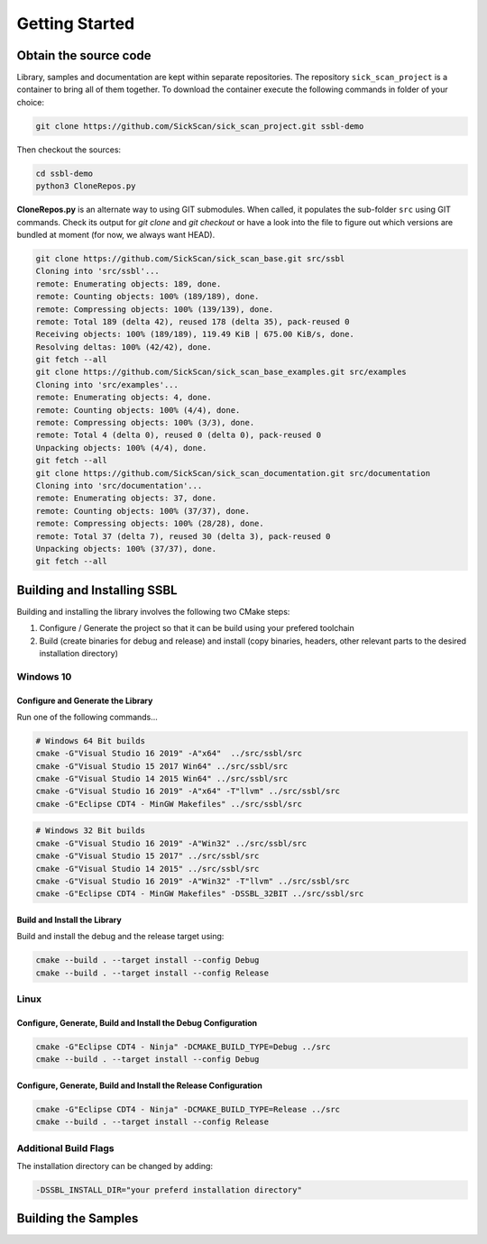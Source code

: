 ===============
Getting Started
===============
  
Obtain the source code
======================
Library, samples and documentation are kept within separate repositories. The repository ``sick_scan_project`` is a container to bring all of them together. To download the container execute the following commands in folder of your choice:

.. code-block:: console

  git clone https://github.com/SickScan/sick_scan_project.git ssbl-demo
  
Then checkout the sources:

.. code-block:: console
  
  cd ssbl-demo
  python3 CloneRepos.py

**CloneRepos.py** is an alternate way to using GIT submodules. When called, it populates the sub-folder ``src`` using GIT commands. Check its output for *git clone* and *git checkout* or have a look into the file to figure out which versions are bundled at moment (for now, we always want HEAD).

.. code-block:: console

  git clone https://github.com/SickScan/sick_scan_base.git src/ssbl
  Cloning into 'src/ssbl'...
  remote: Enumerating objects: 189, done.
  remote: Counting objects: 100% (189/189), done.
  remote: Compressing objects: 100% (139/139), done.
  remote: Total 189 (delta 42), reused 178 (delta 35), pack-reused 0
  Receiving objects: 100% (189/189), 119.49 KiB | 675.00 KiB/s, done.
  Resolving deltas: 100% (42/42), done.
  git fetch --all
  git clone https://github.com/SickScan/sick_scan_base_examples.git src/examples
  Cloning into 'src/examples'...
  remote: Enumerating objects: 4, done.
  remote: Counting objects: 100% (4/4), done.
  remote: Compressing objects: 100% (3/3), done.
  remote: Total 4 (delta 0), reused 0 (delta 0), pack-reused 0
  Unpacking objects: 100% (4/4), done.
  git fetch --all
  git clone https://github.com/SickScan/sick_scan_documentation.git src/documentation
  Cloning into 'src/documentation'...
  remote: Enumerating objects: 37, done.
  remote: Counting objects: 100% (37/37), done.
  remote: Compressing objects: 100% (28/28), done.
  remote: Total 37 (delta 7), reused 30 (delta 3), pack-reused 0
  Unpacking objects: 100% (37/37), done.
  git fetch --all

Building and Installing SSBL
============================

Building and installing the library involves the following two CMake steps:

1. Configure / Generate the project so that it can be build using your prefered toolchain
2. Build (create binaries for debug and release) and install (copy binaries, headers, other relevant parts to the desired installation directory)




Windows 10
----------

Configure and Generate the Library
~~~~~~~~~~~~~~~~~~~~~~~~~~~~~~~~~~

Run one of the following commands...

.. code-block:: console

  # Windows 64 Bit builds
  cmake -G"Visual Studio 16 2019" -A"x64"  ../src/ssbl/src            
  cmake -G"Visual Studio 15 2017 Win64" ../src/ssbl/src       
  cmake -G"Visual Studio 14 2015 Win64" ../src/ssbl/src            
  cmake -G"Visual Studio 16 2019" -A"x64" -T"llvm" ../src/ssbl/src       
  cmake -G"Eclipse CDT4 - MinGW Makefiles" ../src/ssbl/src


.. code-block:: console

  # Windows 32 Bit builds
  cmake -G"Visual Studio 16 2019" -A"Win32" ../src/ssbl/src
  cmake -G"Visual Studio 15 2017" ../src/ssbl/src
  cmake -G"Visual Studio 14 2015" ../src/ssbl/src
  cmake -G"Visual Studio 16 2019" -A"Win32" -T"llvm" ../src/ssbl/src
  cmake -G"Eclipse CDT4 - MinGW Makefiles" -DSSBL_32BIT ../src/ssbl/src

Build and Install the Library
~~~~~~~~~~~~~~~~~~~~~~~~~~~~~
Build and install the debug and the release target using:

.. code-block:: console

  cmake --build . --target install --config Debug
  cmake --build . --target install --config Release


Linux
-----

Configure, Generate, Build and Install the Debug Configuration
~~~~~~~~~~~~~~~~~~~~~~~~~~~~~~~~~~~~~~~~~~~~~~~~~~~~~~~~~~~~~~

.. code-block:: console

  cmake -G"Eclipse CDT4 - Ninja" -DCMAKE_BUILD_TYPE=Debug ../src
  cmake --build . --target install --config Debug


Configure, Generate, Build and Install the Release Configuration
~~~~~~~~~~~~~~~~~~~~~~~~~~~~~~~~~~~~~~~~~~~~~~~~~~~~~~~~~~~~~~~~

.. code-block:: console

  cmake -G"Eclipse CDT4 - Ninja" -DCMAKE_BUILD_TYPE=Release ../src
  cmake --build . --target install --config Release


Additional Build Flags
----------------------

The installation directory can be changed by adding:

.. code-block:: console

  -DSSBL_INSTALL_DIR="your preferd installation directory"



Building the Samples
====================